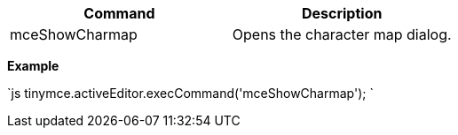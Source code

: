 |===
| Command | Description

| mceShowCharmap
| Opens the character map dialog.
|===

*Example*

`js
tinymce.activeEditor.execCommand('mceShowCharmap');
`
